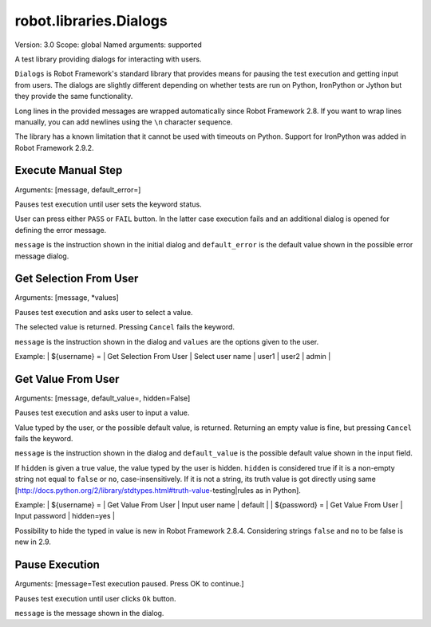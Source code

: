 robot.libraries.Dialogs
=======================
Version:          3.0
Scope:            global
Named arguments:  supported

A test library providing dialogs for interacting with users.

``Dialogs`` is Robot Framework's standard library that provides means
for pausing the test execution and getting input from users. The
dialogs are slightly different depending on whether tests are run on
Python, IronPython or Jython but they provide the same functionality.

Long lines in the provided messages are wrapped automatically since
Robot Framework 2.8. If you want to wrap lines manually, you can add
newlines using the ``\n`` character sequence.

The library has a known limitation that it cannot be used with timeouts
on Python. Support for IronPython was added in Robot Framework 2.9.2.

Execute Manual Step
-------------------
Arguments:  [message, default_error=]

Pauses test execution until user sets the keyword status.

User can press either ``PASS`` or ``FAIL`` button. In the latter case
execution
fails and an additional dialog is opened for defining the error message.

``message`` is the instruction shown in the initial dialog and
``default_error`` is the default value shown in the possible error message
dialog.

Get Selection From User
-----------------------
Arguments:  [message, *values]

Pauses test execution and asks user to select a value.

The selected value is returned. Pressing ``Cancel`` fails the keyword.

``message`` is the instruction shown in the dialog and ``values`` are
the options given to the user.

Example:
| ${username} = | Get Selection From User | Select user name | user1 | user2 |
admin |

Get Value From User
-------------------
Arguments:  [message, default_value=, hidden=False]

Pauses test execution and asks user to input a value.

Value typed by the user, or the possible default value, is returned.
Returning an empty value is fine, but pressing ``Cancel`` fails the keyword.

``message`` is the instruction shown in the dialog and ``default_value`` is
the possible default value shown in the input field.

If ``hidden`` is given a true value, the value typed by the user is hidden.
``hidden`` is considered true if it is a non-empty string not equal to
``false`` or ``no``, case-insensitively. If it is not a string, its truth
value is got directly using same
[http://docs.python.org/2/library/stdtypes.html#truth-value-testing|rules
as in Python].

Example:
| ${username} = | Get Value From User | Input user name | default    |
| ${password} = | Get Value From User | Input password  | hidden=yes |

Possibility to hide the typed in value is new in Robot Framework 2.8.4.
Considering strings ``false`` and ``no`` to be false is new in 2.9.

Pause Execution
---------------
Arguments:  [message=Test execution paused. Press OK to continue.]

Pauses test execution until user clicks ``Ok`` button.

``message`` is the message shown in the dialog.

